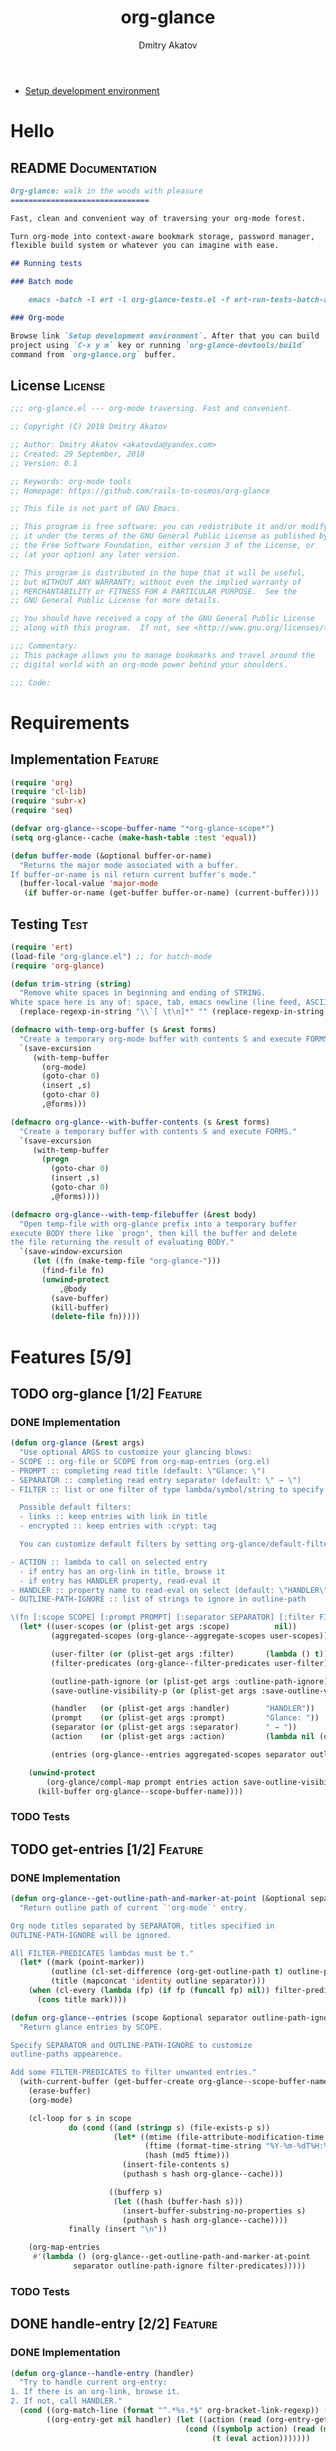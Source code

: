 #+TITLE: org-glance
#+AUTHOR: Dmitry Akatov
#+EMAIL: akatovda@yandex.com
#+CATEGORY: org-glance
#+TAGS: License Documentation
#+TAGS: Feature Test
#+PROPERTY: header-args:emacs-lisp :noweb yes :tangle (cond ((seq-intersection '("Test") (org-get-tags-at)) "org-glance-tests.el") ((seq-intersection '("Feature" "License") (org-get-tags-at)) "yes") (t "no"))
#+PROPERTY: header-args:markdown :tangle (cond ((seq-intersection '("Documentation") (org-get-tags-at)) "README.md") (t "no"))
#+PROPERTY: header-args:org :tangle no

- [[elisp:(org-sbe%20"devtools-build-require")][Setup development environment]]

* Hello
** README                                                                      :Documentation:
#+BEGIN_SRC markdown
Org-glance: walk in the woods with pleasure
===============================

Fast, clean and convenient way of traversing your org-mode forest.

Turn org-mode into context-aware bookmark storage, password manager,
flexible build system or whatever you can imagine with ease.

## Running tests

### Batch mode

    emacs -batch -l ert -l org-glance-tests.el -f ert-run-tests-batch-and-exit

### Org-mode

Browse link `Setup development environment`. After that you can build
project using `C-x y m` key or running `org-glance-devtools/build`
command from `org-glance.org` buffer.
#+END_SRC
** License                                                                     :License:
#+BEGIN_SRC emacs-lisp
;;; org-glance.el --- org-mode traversing. Fast and convenient.

;; Copyright (C) 2018 Dmitry Akatov

;; Author: Dmitry Akatov <akatovda@yandex.com>
;; Created: 29 September, 2018
;; Version: 0.1

;; Keywords: org-mode tools
;; Homepage: https://github.com/rails-to-cosmos/org-glance

;; This file is not part of GNU Emacs.

;; This program is free software: you can redistribute it and/or modify
;; it under the terms of the GNU General Public License as published by
;; the Free Software Foundation, either version 3 of the License, or
;; (at your option) any later version.

;; This program is distributed in the hope that it will be useful,
;; but WITHOUT ANY WARRANTY; without even the implied warranty of
;; MERCHANTABILITY or FITNESS FOR A PARTICULAR PURPOSE.  See the
;; GNU General Public License for more details.

;; You should have received a copy of the GNU General Public License
;; along with this program.  If not, see <http://www.gnu.org/licenses/>.

;;; Commentary:
;; This package allows you to manage bookmarks and travel around the
;; digital world with an org-mode power behind your shoulders.

;;; Code:
#+END_SRC
* Requirements
** Implementation                                                              :Feature:
#+BEGIN_SRC emacs-lisp
(require 'org)
(require 'cl-lib)
(require 'subr-x)
(require 'seq)

(defvar org-glance--scope-buffer-name "*org-glance-scope*")
(setq org-glance--cache (make-hash-table :test 'equal))

(defun buffer-mode (&optional buffer-or-name)
  "Returns the major mode associated with a buffer.
If buffer-or-name is nil return current buffer's mode."
  (buffer-local-value 'major-mode
   (if buffer-or-name (get-buffer buffer-or-name) (current-buffer))))
#+END_SRC
** Testing                                                                     :Test:
#+BEGIN_SRC emacs-lisp
(require 'ert)
(load-file "org-glance.el") ;; for batch-mode
(require 'org-glance)
#+END_SRC

#+NAME: trim-string
#+BEGIN_SRC emacs-lisp
(defun trim-string (string)
  "Remove white spaces in beginning and ending of STRING.
White space here is any of: space, tab, emacs newline (line feed, ASCII 10)."
  (replace-regexp-in-string "\\`[ \t\n]*" "" (replace-regexp-in-string "[ \t\n]*\\'" "" string)))
#+END_SRC

#+NAME: with-temp-org-buffer
#+BEGIN_SRC emacs-lisp
(defmacro with-temp-org-buffer (s &rest forms)
  "Create a temporary org-mode buffer with contents S and execute FORMS."
  `(save-excursion
     (with-temp-buffer
       (org-mode)
       (goto-char 0)
       (insert ,s)
       (goto-char 0)
       ,@forms)))

(defmacro org-glance--with-buffer-contents (s &rest forms)
  "Create a temporary buffer with contents S and execute FORMS."
  `(save-excursion
     (with-temp-buffer
       (progn
         (goto-char 0)
         (insert ,s)
         (goto-char 0)
         ,@forms))))

(defmacro org-glance--with-temp-filebuffer (&rest body)
  "Open temp-file with org-glance prefix into a temporary buffer
execute BODY there like `progn', then kill the buffer and delete
the file returning the result of evaluating BODY."
  `(save-window-excursion
     (let ((fn (make-temp-file "org-glance-")))
       (find-file fn)
       (unwind-protect
           ,@body
         (save-buffer)
         (kill-buffer)
         (delete-file fn)))))
#+END_SRC
* Features [5/9]
** TODO org-glance [1/2]                                                       :Feature:
*** DONE Implementation
#+BEGIN_SRC emacs-lisp
(defun org-glance (&rest args)
  "Use optional ARGS to customize your glancing blows:
- SCOPE :: org-file or SCOPE from org-map-entries (org.el)
- PROMPT :: completing read title (default: \"Glance: \")
- SEPARATOR :: completing read entry separator (default: \" → \")
- FILTER :: list or one filter of type lambda/symbol/string to specify entries in completing read.

  Possible default filters:
  - links :: keep entries with link in title
  - encrypted :: keep entries with :crypt: tag

  You can customize default filters by setting org-glance/default-filters variable.

- ACTION :: lambda to call on selected entry
  - if entry has an org-link in title, browse it
  - if entry has HANDLER property, read-eval it
- HANDLER :: property name to read-eval on select (default: \"HANDLER\")
- OUTLINE-PATH-IGNORE :: list of strings to ignore in outline-path

\(fn [:scope SCOPE] [:prompt PROMPT] [:separator SEPARATOR] [:filter FILTER] [:action ACTION] [:handler HANDLER])"
  (let* ((user-scopes (or (plist-get args :scope)          nil))
         (aggregated-scopes (org-glance--aggregate-scopes user-scopes))

         (user-filter (or (plist-get args :filter)       (lambda () t)))
         (filter-predicates (org-glance--filter-predicates user-filter))

         (outline-path-ignore (or (plist-get args :outline-path-ignore) nil))
         (save-outline-visibility-p (or (plist-get args :save-outline-visibility-p) nil))

         (handler   (or (plist-get args :handler)        "HANDLER"))
         (prompt    (or (plist-get args :prompt)         "Glance: "))
         (separator (or (plist-get args :separator)      " → "))
         (action    (or (plist-get args :action)         (lambda nil (org-glance--handle-entry handler))))

         (entries (org-glance--entries aggregated-scopes separator outline-path-ignore filter-predicates)))

    (unwind-protect
        (org-glance/compl-map prompt entries action save-outline-visibility-p)
      (kill-buffer org-glance--scope-buffer-name))))
#+END_SRC
*** TODO Tests
** TODO get-entries [1/2]                                                      :Feature:
*** DONE Implementation
#+BEGIN_SRC emacs-lisp
(defun org-glance--get-outline-path-and-marker-at-point (&optional separator outline-path-ignore filter-predicates)
  "Return outline path of current `'org-mode`' entry.

Org node titles separated by SEPARATOR, titles specified in
OUTLINE-PATH-IGNORE will be ignored.

All FILTER-PREDICATES lambdas must be t."
  (let* ((mark (point-marker))
         (outline (cl-set-difference (org-get-outline-path t) outline-path-ignore :test 'string=))
         (title (mapconcat 'identity outline separator)))
    (when (cl-every (lambda (fp) (if fp (funcall fp) nil)) filter-predicates)
      (cons title mark))))

(defun org-glance--entries (scope &optional separator outline-path-ignore filter-predicates)
  "Return glance entries by SCOPE.

Specify SEPARATOR and OUTLINE-PATH-IGNORE to customize
outline-paths appearence.

Add some FILTER-PREDICATES to filter unwanted entries."
  (with-current-buffer (get-buffer-create org-glance--scope-buffer-name)
    (erase-buffer)
    (org-mode)

    (cl-loop for s in scope
             do (cond ((and (stringp s) (file-exists-p s))
                       (let* ((mtime (file-attribute-modification-time (file-attributes s)))
                              (ftime (format-time-string "%Y-%m-%dT%H:%M:%S" mtime))
                              (hash (md5 ftime)))
                         (insert-file-contents s)
                         (puthash s hash org-glance--cache)))

                      ((bufferp s)
                       (let ((hash (buffer-hash s)))
                         (insert-buffer-substring-no-properties s)
                         (puthash s hash org-glance--cache))))
             finally (insert "\n"))

    (org-map-entries
     #'(lambda () (org-glance--get-outline-path-and-marker-at-point
              separator outline-path-ignore filter-predicates)))))
#+END_SRC
*** TODO Tests
** DONE handle-entry [2/2]                                                     :Feature:
*** DONE Implementation
#+BEGIN_SRC emacs-lisp
(defun org-glance--handle-entry (handler)
  "Try to handle current org-entry:
1. If there is an org-link, browse it.
2. If not, call HANDLER."
  (cond ((org-match-line (format "^.*%s.*$" org-bracket-link-regexp)) (org-glance/follow-org-link-at-point))
        ((org-entry-get nil handler) (let ((action (read (org-entry-get nil handler))))
                                       (cond ((symbolp action) (read (macroexpand (list 'org-sbe (symbol-name action)))))
                                             (t (eval action)))))))
#+END_SRC
*** DONE Tests [4/4]
**** DONE Can handle org-links                                               :Test:
#+BEGIN_SRC emacs-lisp
(defun org-glance-req/can-handle-org-links-p ()
  "Can we handle org-links?"
  (with-temp-org-buffer
   "* [[elisp:(+%201%202)][elisp]]"
   (let ((org-confirm-elisp-link-function nil)
         (unread-command-events (listify-key-sequence (kbd "elisp RET")))
         (begin-marker (with-current-buffer (messages-buffer)
                         (point-max-marker))))
     (org-glance)
     (string= (trim-string
               (with-current-buffer (messages-buffer)
                 (buffer-substring begin-marker (point-max))))
              "(+ 1 2) => 3"))))

(defun org-glance-test-explainer/can-handle-org-links ()
  "Handling org-links feature doesn't work properly")

(put 'org-glance-req/can-handle-org-links-p
     'ert-explainer
     'org-glance-test-explainer/can-handle-org-links)

(ert-deftest org-glance-test/can-handle-org-links ()
  "Test that we can handle org-links."
  (should (org-glance-req/can-handle-org-links-p)))
#+END_SRC
**** DONE Can handle default lisp properties                                 :Test:
#+BEGIN_SRC emacs-lisp
(ert-deftest org-glance-test/can-handle-default-property ()
  "Test that we can use default handler property."
  (with-temp-org-buffer
"
,* Title
:PROPERTIES:
:HANDLER: (+ 1 9)
:END:
"
(let ((unread-command-events (listify-key-sequence (kbd "tit RET"))))
  (should (= (org-glance) 10)))))
#+END_SRC
**** DONE Can handle custom lisp properties                                  :Test:
#+BEGIN_SRC emacs-lisp
(ert-deftest org-glance-test/can-handle-custom-property ()
  "Test that we can use custom handler property."
  (with-temp-org-buffer
"
,* Title
:PROPERTIES:
:CUSTOM_HANDLER: (+ 1 11)
:END:
"
(let ((unread-command-events (listify-key-sequence (kbd "tit RET"))))
  (should (= (org-glance :handler "CUSTOM_HANDLER") 12)))))
#+END_SRC
**** DONE Can handle custom babel properties                                 :Test:
#+BEGIN_SRC emacs-lisp
(defun org-glance-req/can-handle-symbolic-property ()
  "Can we handle symbolic property as org-babel block name?"
  (with-temp-org-buffer
   "
,* Please, handle custom block
:PROPERTIES:
:CUSTOM_HANDLER: custom-block
:END:

,#+NAME: custom-block
,#+BEGIN_SRC emacs-lisp
(+ 15 16)
,#+END_SRC
"
   (let ((org-confirm-babel-evaluate nil)
         (unread-command-events (listify-key-sequence (kbd "Plea RET"))))
     (= (org-glance :handler "CUSTOM_HANDLER") 31))))

(defun org-glance-test-explainer/can-handle-symbolic-property ()
  "Failed to handle symbolic property as org-babel block name")

(put 'org-glance-req/can-handle-symbolic-property
     'ert-explainer
     'org-glance-test-explainer/can-handle-symbolic-property)

(ert-deftest org-glance-test/can-handle-symbolic-property ()
  "Test that we can handle symbolic properties."
  (should (org-glance-req/can-handle-symbolic-property)))
#+END_SRC
** DONE compl-map [2/2]                                                        :Feature:
*** DONE Implementation
#+BEGIN_SRC emacs-lisp
(defun org-glance/compl-map (prompt entries action &optional save-outline-visibility-p)
  "PROMPT org-completing-read on ENTRIES and call ACTION on selected.
If there is only one entry, call ACTION without completing read.
If there is no entries, raise exception."
  (let* ((entries* (remove 'nil entries))
         (choice (cond ((= (length entries*) 1) (caar entries*))
                       ((= (length entries*) 0) (error "Empty set."))
                       (t (org-completing-read prompt entries*))))
         (marker (cdr (assoc-string choice entries*)))
         (source-buffer (current-buffer)))
    (if save-outline-visibility-p ;; (eq (marker-buffer marker) (current-buffer))
        (org-save-outline-visibility t
          (org-goto-marker-or-bmk marker)
          (funcall action))
      (progn
        (org-goto-marker-or-bmk marker)
        (funcall action)))))
#+END_SRC
*** DONE Tests
**** Can complete non-file-visiting buffers                                  :Test:
#+BEGIN_SRC emacs-lisp
(defun org-glance-req/compl-non-file-buffer-p ()
  "Return t if org-glance can work properly from non-file buffers."
  (let ((expr "(+ 13 17)"))
    (org-glance--with-buffer-contents
     (format "
,* Hello World
:PROPERTIES:
:HANDLER: %s
:END:" expr)
     (let ((buf (current-buffer)))
       (with-temp-buffer
         (= (org-glance :scope (list buf))
            (eval (read expr))))))))

(ert-deftest org-glance-test/compl-non-file-buffer ()
  (should (org-glance-req/compl-non-file-buffer-p)))
#+END_SRC
** TODO follow-org-link-at-point [1/2]                                         :Feature:
*** DONE Implementation
#+BEGIN_SRC emacs-lisp
(defun org-glance/follow-org-link-at-point ()
  "Browse org-link at point."
  (let ((link (buffer-substring-no-properties
               (save-excursion (org-beginning-of-line) (point))
               (save-excursion (org-end-of-line) (point))))
        (org-link-frame-setup (cl-acons 'file 'find-file org-link-frame-setup)))
    (org-open-link-from-string link)))
#+END_SRC
*** TODO Tests
** TODO scoping [1/3]                                                          :Feature:
*** DONE Implementation
#+BEGIN_SRC emacs-lisp
(defun org-glance--aggregate-scopes (&optional scopes)
  "Provides list of scopes (scope may be buffer or existing file).
Without specifying SCOPES it returns list with current buffer."

  (let* ((scopes (cond ((or (stringp scopes)
                            (and (symbolp scopes)
                                 (not (null scopes))))
                        (list scopes))
                       (t scopes)))

         (ascopes (cl-loop for scope in scopes

                           ;; collect buffers
                           when (bufferp scope)
                           collect scope

                           ;; collect functions that return buffers or filenames
                           when (functionp scope)
                           collect (when-let ((fob (funcall scope)))
                                     (if (bufferp fob)
                                         fob
                                       (or (get-file-buffer (expand-file-name fob))
                                           (expand-file-name fob))))

                           ;; collect file names
                           when (and (stringp scope) (file-exists-p (expand-file-name scope)))
                           collect (or (get-file-buffer (expand-file-name scope))
                                       (expand-file-name scope)))))

    (or (remove 'nil (seq-uniq ascopes))
        (list (current-buffer)))))
#+END_SRC
*** TODO Tests [2/4]
**** DONE Return must contain no duplicates                                  :Test:
#+BEGIN_SRC emacs-lisp
(defun org-glance-req/scopes-contain-no-duplicates-p ()
  "Return t if glance can deal with duplicates."
  (let ((scopes
         (org-glance--with-temp-filebuffer
          (org-glance--aggregate-scopes
           (list
            ;; buffer
            (current-buffer)

            ;; filename
            (buffer-file-name)

            ;; function that returns buffer
            'current-buffer

            ;; function that returns filename
            'buffer-file-name)))))
    (= (length scopes) 1)))

(ert-deftest org-glance-test/scopes-contain-no-duplicates ()
  (should (org-glance-req/scopes-contain-no-duplicates-p)))
#+END_SRC
**** DONE Proper handling lambda with nil return                             :Test:
#+BEGIN_SRC emacs-lisp
(defun org-glance-req/scopes-can-handle-nil-lambdas-p ()
  "Don't nil lambdas break glance?"
  (not (null
        (condition-case nil
            (org-glance--aggregate-scopes (list (lambda () nil)))
          (error nil)))))

(ert-deftest org-glance-test/scopes-can-handle-nil-lambdas ()
  (should (org-glance-req/scopes-can-handle-nil-lambdas-p)))
#+END_SRC
**** TODO Input must handle scopes of types: buffer, fun, filename
**** TODO Proper handle nil input
** DONE filtering [2/2]                                                        :Feature:
*** DONE Implementation
#+BEGIN_SRC emacs-lisp
(defvar org-glance/default-filters '((links . (lambda () (org-match-line (format "^.*%s.*$" org-bracket-link-regexp))))
                                     (encrypted . (lambda () (seq-intersection (list "crypt") (org-get-tags-at))))))

(defun org-glance--filter-predicates (filter)
  "Factorize FILTER into list of predicates. Acceptable FILTER values:
- list of symbols (possible default filters) and lambdas (custom filters)
- string name of default filter
- symbolic name of default filter
- lambda function with no params called on entry"
  (let* ((predicates (cond ((functionp filter) (list filter))
                           ((symbolp filter) (list (alist-get filter org-glance/default-filters)))
                           ((stringp filter) (list (alist-get (intern filter) org-glance/default-filters)))
                           ((listp filter) (cl-loop for elt in filter
                                                    when (functionp elt) collect elt
                                                    when (symbolp elt)   collect (alist-get elt org-glance/default-filters)
                                                    when (stringp elt)   collect (alist-get (intern elt) org-glance/default-filters)))
                           (t (error "Unable to recognize filter.")))))
    predicates))
#+END_SRC
*** DONE Tests
**** DONE Filter produces proper predicates                                  :Test:
#+BEGIN_SRC emacs-lisp
(defun org-glance-req/filter-produces-proper-predicates-p (input expected)
  "Can we split user filter into atomic predicates?"
  (equal (org-glance--filter-predicates input) expected))

(defun org-glance-test-explainer/filter-produces-proper-predicates (filter expected)
  (cond ((functionp filter) "Unable to resolve lambda filter")
        ((symbolp filter) "Unable to resolve symbolic filter")
        ((stringp filter) "Unable to resolve string filter")
        ((listp filter) (cl-loop for elt in filter
                                 when (functionp elt) return "Unable to resolve lambda from filter list"
                                 when (symbolp elt)   return "Unable to resolve symbol from filter list"
                                 when (stringp elt)   return "Unable to resolve string from filter list"))
        (t "Unrecognized filter must raise an error")))

(put 'org-glance-req/filter-produces-proper-predicates-p
     'ert-explainer
     'org-glance-test-explainer/filter-produces-proper-predicates)

(ert-deftest org-glance-test/filter-produces-proper-predicates-lambda ()
  (should (org-glance-req/filter-produces-proper-predicates-p
           (lambda () t) '((lambda () t)))))

(ert-deftest org-glance-test/filter-produces-proper-predicates-symbol ()
  (should (org-glance-req/filter-produces-proper-predicates-p
           'links (list (alist-get 'links org-glance/default-filters)))))

(ert-deftest org-glance-test/filter-produces-proper-predicates-string ()
  (should (org-glance-req/filter-produces-proper-predicates-p
           "links" (list (alist-get 'links org-glance/default-filters)))))

(ert-deftest org-glance-test/filter-produces-proper-predicates-list ()
  (should (org-glance-req/filter-produces-proper-predicates-p
           (list 'links (lambda () t) "links")
           (list (alist-get 'links org-glance/default-filters)
                 (lambda () t)
                 (alist-get 'links org-glance/default-filters)))))
#+END_SRC
**** DONE Filter removes entries                                             :Test:
#+BEGIN_SRC emacs-lisp
(defun org-glance-req/filter-removes-entries-p (filter content input)
  (with-temp-org-buffer content
   (let ((unread-command-events (listify-key-sequence (kbd (format "%s RET" input)))))
     (condition-case nil
         (org-glance :filter filter)
       (error t)))))

(ert-deftest org-glance-test/filter-removes-entries ()
  "Test filtering."
  (should
   (org-glance-req/filter-removes-entries-p
    (lambda () (org-match-line "^.*Sec"))

    "* First
     ,* Second
     ,* Third
     ,* Security"

    "Third")))
#+END_SRC
**** DONE Filter doesn't remove suitable entries                             :Test:
#+BEGIN_SRC emacs-lisp
(ert-deftest org-glance-test/filter-doesnt-remove-suitable-entries ()
  "Test filtering."
  (with-temp-org-buffer "
,* First
,* Second
,* Third
"
                        (let ((unread-command-events (listify-key-sequence (kbd "sec RET"))))
                          (should (eq nil (org-glance :filter (lambda () (org-match-line "^.*Second"))))))))
#+END_SRC
** DONE provide [2/2]                                                          :Feature:
*** DONE Implementation
#+BEGIN_SRC emacs-lisp
(provide 'org-glance)
;;; org-glance.el ends here
#+END_SRC
*** DONE Tests [1/1]
**** DONE feature-provision                                                  :Test:
#+BEGIN_SRC emacs-lisp
(ert-deftest org-glance-test/feature-provision ()
  (should (featurep 'org-glance)))
#+END_SRC
* Devtools
#+NAME: devtools-build-require
#+BEGIN_SRC emacs-lisp :results silent
(defun org-glance-devtools/build ()
  (interactive)
  (let ((project-files '("org-glance.el" "org-glance-tests.el")))
    (org-sbe "with-temp-org-buffer")
    (mapc 'delete-file project-files)
    (org-babel-tangle)
    (mapc 'load-file project-files)
    (mapc 'byte-compile-file project-files)

    (let* ((test-$ "^org-glance-test/")
           (test-buffer "*org-glance-tests*")
           (ert-stats (ert-run-tests-interactively test-$ test-buffer))
           (expected (ert-stats-completed-expected ert-stats))
           (unexpected (ert-stats-completed-unexpected ert-stats))
           (skipped (ert-stats-skipped ert-stats))
           (total (ert-stats-total ert-stats))
           (report (list total expected unexpected skipped)))
      (apply 'message (append '("Build finished. Ran %d tests, %d were as expected, %d failed, %d skipped") report)))))

(local-set-key (kbd "C-x y m") 'org-glance-devtools/build)
(message "Development tools are now ready to use. Happy hacking!")
#+END_SRC
* Applications
** org-glance-build
** org-glance-passwords
** org-glance-bookmarks
** org-glance-fs
* Known issues [0/1]
** TODO Global categories in one buffer override categories in another isolated buffer
* Local Variables
# Local Variables:
# org-use-tag-inheritance: t
# org-src-preserve-indentation: t
# org-adapt-indentation: nil
# indent-tabs-mode: nil
# End:
